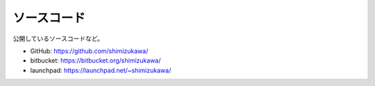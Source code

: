 ソースコード
==============
公開しているソースコードなど。

* GitHub: https://github.com/shimizukawa/
* bitbucket: https://bitbucket.org/shimizukawa/
* launchpad: https://launchpad.net/~shimizukawa/
